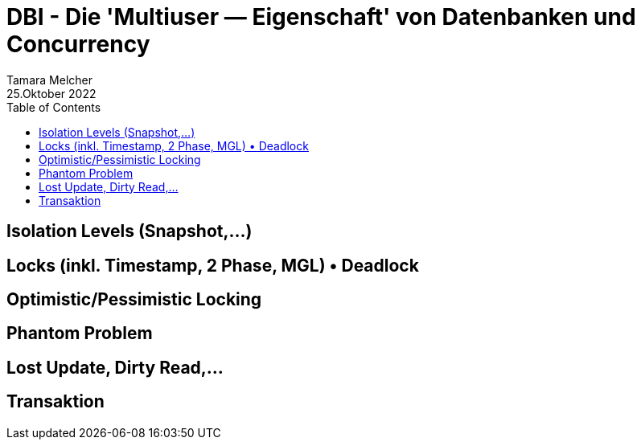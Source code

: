 = DBI - Die 'Multiuser — Eigenschaft' von Datenbanken und Concurrency
Tamara Melcher
25.Oktober 2022
:toc:
:icons: font
:url-quickref: https://docs.asciidoctor.org/asciidoc/latest/syntax-quick-reference/

== Isolation Levels (Snapshot,...)
== Locks (inkl. Timestamp, 2 Phase, MGL) • Deadlock
== Optimistic/Pessimistic Locking
== Phantom Problem
== Lost Update, Dirty Read,...
== Transaktion